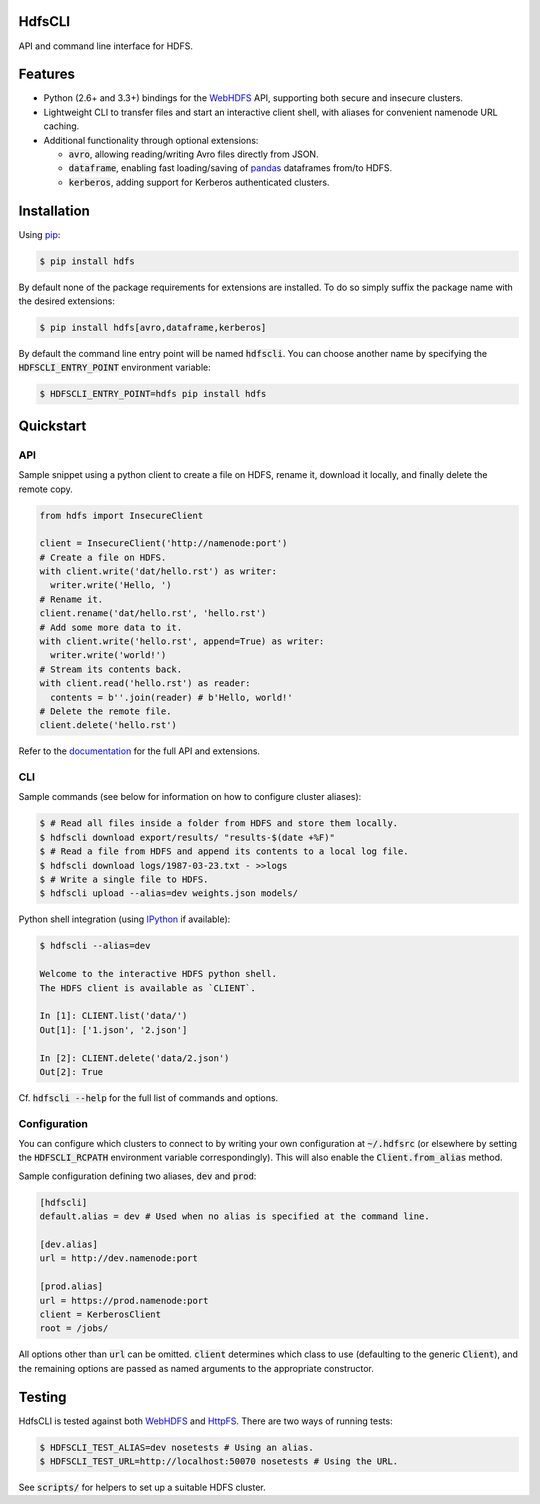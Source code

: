 .. default-role:: code


HdfsCLI |build_image| |pypi_image|
----------------------------------

.. |build_image| image:: https://travis-ci.org/mtth/hdfs.png?branch=master
  :target: https://travis-ci.org/mtth/hdfs

.. |pypi_image| image:: https://badge.fury.io/py/hdfs.svg
  :target: https://pypi.python.org/pypi/hdfs/

API and command line interface for HDFS.


Features
--------

* Python (2.6+ and 3.3+) bindings for the WebHDFS_ API, supporting both secure 
  and insecure clusters.
* Lightweight CLI to transfer files and start an interactive client shell, with 
  aliases for convenient namenode URL caching.
* Additional functionality through optional extensions:

  + `avro`, allowing reading/writing Avro files directly from JSON.
  + `dataframe`, enabling fast loading/saving of pandas_ dataframes from/to 
    HDFS.
  + `kerberos`, adding support for Kerberos authenticated clusters.


Installation
------------

Using pip_:

.. code-block:: bash

  $ pip install hdfs

By default none of the package requirements for extensions are installed. To do 
so simply suffix the package name with the desired extensions:

.. code-block:: bash

  $ pip install hdfs[avro,dataframe,kerberos]

By default the command line entry point will be named `hdfscli`. You can choose 
another name by specifying the `HDFSCLI_ENTRY_POINT` environment variable:

.. code-block:: bash

  $ HDFSCLI_ENTRY_POINT=hdfs pip install hdfs


Quickstart
----------

API
***

Sample snippet using a python client to create a file on HDFS, rename it, 
download it locally, and finally delete the remote copy.

.. code-block:: python

  from hdfs import InsecureClient

  client = InsecureClient('http://namenode:port')
  # Create a file on HDFS.
  with client.write('dat/hello.rst') as writer:
    writer.write('Hello, ')
  # Rename it.
  client.rename('dat/hello.rst', 'hello.rst')
  # Add some more data to it.
  with client.write('hello.rst', append=True) as writer:
    writer.write('world!')
  # Stream its contents back.
  with client.read('hello.rst') as reader:
    contents = b''.join(reader) # b'Hello, world!'
  # Delete the remote file.
  client.delete('hello.rst')

Refer to the documentation_ for the full API and extensions.


CLI
***

Sample commands (see below for information on how to configure cluster 
aliases):

.. code-block:: bash

  $ # Read all files inside a folder from HDFS and store them locally.
  $ hdfscli download export/results/ "results-$(date +%F)"
  $ # Read a file from HDFS and append its contents to a local log file.
  $ hdfscli download logs/1987-03-23.txt - >>logs
  $ # Write a single file to HDFS.
  $ hdfscli upload --alias=dev weights.json models/

Python shell integration (using IPython_ if available):

.. code-block:: bash

  $ hdfscli --alias=dev

  Welcome to the interactive HDFS python shell.
  The HDFS client is available as `CLIENT`.

  In [1]: CLIENT.list('data/')
  Out[1]: ['1.json', '2.json']

  In [2]: CLIENT.delete('data/2.json')
  Out[2]: True

Cf. `hdfscli --help` for the full list of commands and options.


Configuration
*************

You can configure which clusters to connect to by writing your own 
configuration at `~/.hdfsrc` (or elsewhere by setting the `HDFSCLI_RCPATH` 
environment variable correspondingly). This will also enable the 
`Client.from_alias` method.

Sample configuration defining two aliases, `dev` and `prod`:

.. code-block:: cfg

  [hdfscli]
  default.alias = dev # Used when no alias is specified at the command line.

  [dev.alias]
  url = http://dev.namenode:port

  [prod.alias]
  url = https://prod.namenode:port
  client = KerberosClient
  root = /jobs/

All options other than `url` can be omitted. `client` determines which class to 
use (defaulting to the generic `Client`), and the remaining options are passed 
as named arguments to the appropriate constructor.


Testing
-------

HdfsCLI is tested against both WebHDFS_ and HttpFS_. There are two ways of 
running tests:

.. code-block:: bash

  $ HDFSCLI_TEST_ALIAS=dev nosetests # Using an alias.
  $ HDFSCLI_TEST_URL=http://localhost:50070 nosetests # Using the URL.

See `scripts/` for helpers to set up a suitable HDFS cluster.


.. _documentation: http://hdfscli.readthedocs.org/
.. _pip: http://www.pip-installer.org/en/latest/
.. _pandas: http://pandas.pydata.org/
.. _WebHDFS: http://hadoop.apache.org/docs/current/hadoop-project-dist/hadoop-hdfs/WebHDFS.html
.. _HttpFS: http://hadoop.apache.org/docs/current/hadoop-hdfs-httpfs/
.. _IPython: http://ipython.org/

